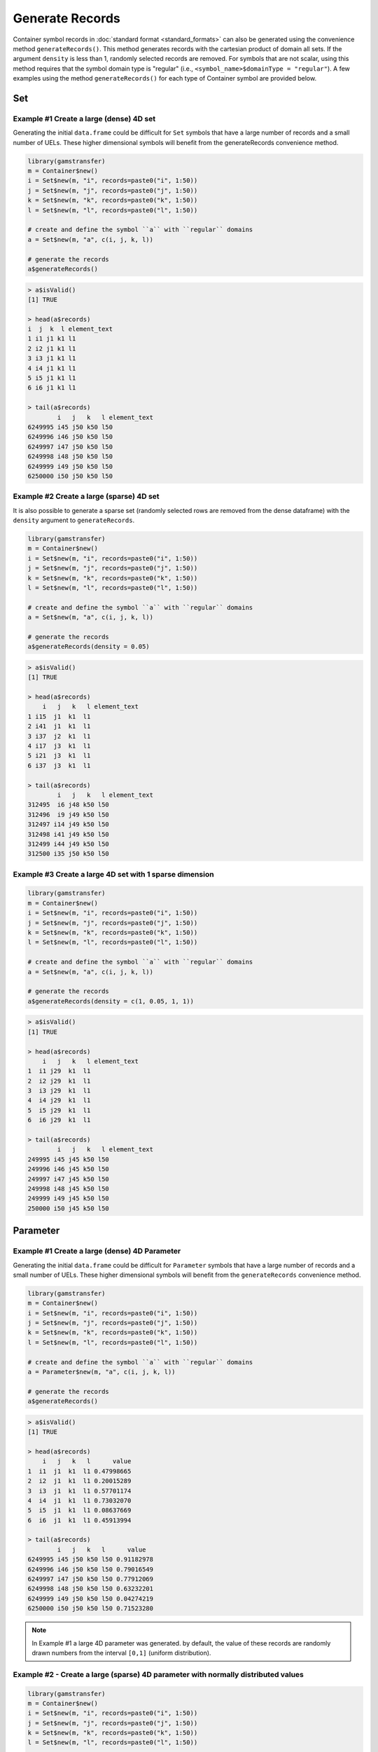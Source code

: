 Generate Records
=======================

Container symbol records in :doc:`standard format <standard_formats>`
can also be generated using the convenience 
method ``generateRecords()``. This method 
generates records with the cartesian product of domain all sets. 
If the argument ``density`` is less than 1, randomly selected records 
are removed. For symbols that are not scalar, using this method requires 
that the symbol domain type is "regular" (i.e., 
``<symbol_name>$domainType = "regular"``). A few examples using the method 
``generateRecords()`` for each type of Container symbol are provided below.

Set
------

Example \#1 Create a large (dense) 4D set
~~~~~~~~~~~~~~~~~~~~~~~~~~~~~~~~~~~~~~~~~~~~~~~

Generating the initial ``data.frame`` could be difficult for ``Set`` symbols 
that have a large number of records and a small number of UELs. These 
higher dimensional symbols will benefit from the generateRecords 
convenience method.

.. code-block:: R

    library(gamstransfer)
    m = Container$new()
    i = Set$new(m, "i", records=paste0("i", 1:50))
    j = Set$new(m, "j", records=paste0("j", 1:50))
    k = Set$new(m, "k", records=paste0("k", 1:50))
    l = Set$new(m, "l", records=paste0("l", 1:50))

    # create and define the symbol ``a`` with ``regular`` domains
    a = Set$new(m, "a", c(i, j, k, l))

    # generate the records
    a$generateRecords()

.. code-block:: R

    > a$isValid()
    [1] TRUE

    > head(a$records)
    i  j  k  l element_text
    1 i1 j1 k1 l1
    2 i2 j1 k1 l1
    3 i3 j1 k1 l1
    4 i4 j1 k1 l1
    5 i5 j1 k1 l1
    6 i6 j1 k1 l1

    > tail(a$records)
            i   j   k   l element_text
    6249995 i45 j50 k50 l50
    6249996 i46 j50 k50 l50
    6249997 i47 j50 k50 l50
    6249998 i48 j50 k50 l50
    6249999 i49 j50 k50 l50
    6250000 i50 j50 k50 l50

Example \#2 Create a large (sparse) 4D set
~~~~~~~~~~~~~~~~~~~~~~~~~~~~~~~~~~~~~~~~~~~~~~~~

It is also possible to generate a sparse set (randomly selected rows are removed from the dense dataframe) with the ``density`` argument to ``generateRecords``.

.. code-block:: R

    library(gamstransfer)
    m = Container$new()
    i = Set$new(m, "i", records=paste0("i", 1:50))
    j = Set$new(m, "j", records=paste0("j", 1:50))
    k = Set$new(m, "k", records=paste0("k", 1:50))
    l = Set$new(m, "l", records=paste0("l", 1:50))

    # create and define the symbol ``a`` with ``regular`` domains
    a = Set$new(m, "a", c(i, j, k, l))

    # generate the records
    a$generateRecords(density = 0.05)

.. code-block:: R

    > a$isValid()
    [1] TRUE

    > head(a$records)
        i   j   k   l element_text
    1 i15  j1  k1  l1
    2 i41  j1  k1  l1
    3 i37  j2  k1  l1
    4 i17  j3  k1  l1
    5 i21  j3  k1  l1
    6 i37  j3  k1  l1

    > tail(a$records)
            i   j   k   l element_text
    312495  i6 j48 k50 l50
    312496  i9 j49 k50 l50
    312497 i14 j49 k50 l50
    312498 i41 j49 k50 l50
    312499 i44 j49 k50 l50
    312500 i35 j50 k50 l50

Example \#3 Create a large 4D set with 1 sparse dimension
~~~~~~~~~~~~~~~~~~~~~~~~~~~~~~~~~~~~~~~~~~~~~~~~~~~~~~~~~~~~~~~~

.. code-block:: R

    library(gamstransfer)
    m = Container$new()
    i = Set$new(m, "i", records=paste0("i", 1:50))
    j = Set$new(m, "j", records=paste0("j", 1:50))
    k = Set$new(m, "k", records=paste0("k", 1:50))
    l = Set$new(m, "l", records=paste0("l", 1:50))

    # create and define the symbol ``a`` with ``regular`` domains
    a = Set$new(m, "a", c(i, j, k, l))

    # generate the records
    a$generateRecords(density = c(1, 0.05, 1, 1))

.. code-block:: R

    > a$isValid()
    [1] TRUE

    > head(a$records)
        i   j   k   l element_text
    1  i1 j29  k1  l1
    2  i2 j29  k1  l1
    3  i3 j29  k1  l1
    4  i4 j29  k1  l1
    5  i5 j29  k1  l1
    6  i6 j29  k1  l1

    > tail(a$records)
            i   j   k   l element_text
    249995 i45 j45 k50 l50
    249996 i46 j45 k50 l50
    249997 i47 j45 k50 l50
    249998 i48 j45 k50 l50
    249999 i49 j45 k50 l50
    250000 i50 j45 k50 l50


Parameter
------------------

Example \#1 Create a large (dense) 4D Parameter
~~~~~~~~~~~~~~~~~~~~~~~~~~~~~~~~~~~~~~~~~~~~~~~~~~~~~

Generating the initial ``data.frame`` could be difficult for ``Parameter`` symbols 
that have a large number of records and a small number of UELs. 
These higher dimensional symbols will benefit from the ``generateRecords`` 
convenience method.

.. code-block:: R

    library(gamstransfer)
    m = Container$new()
    i = Set$new(m, "i", records=paste0("i", 1:50))
    j = Set$new(m, "j", records=paste0("j", 1:50))
    k = Set$new(m, "k", records=paste0("k", 1:50))
    l = Set$new(m, "l", records=paste0("l", 1:50))

    # create and define the symbol ``a`` with ``regular`` domains
    a = Parameter$new(m, "a", c(i, j, k, l))

    # generate the records
    a$generateRecords()

.. code-block:: R

    > a$isValid()
    [1] TRUE

    > head(a$records)
        i   j   k   l      value
    1  i1  j1  k1  l1 0.47998665
    2  i2  j1  k1  l1 0.20015289
    3  i3  j1  k1  l1 0.57701174
    4  i4  j1  k1  l1 0.73032070
    5  i5  j1  k1  l1 0.08637669
    6  i6  j1  k1  l1 0.45913994

    > tail(a$records)
            i   j   k   l      value
    6249995 i45 j50 k50 l50 0.91182978
    6249996 i46 j50 k50 l50 0.79016549
    6249997 i47 j50 k50 l50 0.77912069
    6249998 i48 j50 k50 l50 0.63232201
    6249999 i49 j50 k50 l50 0.04274219
    6250000 i50 j50 k50 l50 0.71523280

.. note:: 
    In Example \#1 a large 4D parameter was generated. by default, 
    the value of these records are randomly drawn numbers from the interval 
    ``[0,1]`` (uniform distribution).

Example \#2 - Create a large (sparse) 4D parameter with normally distributed values
~~~~~~~~~~~~~~~~~~~~~~~~~~~~~~~~~~~~~~~~~~~~~~~~~~~~~~~~~~~~~~~~~~~~~~~~~~~~~~~~~~~~~~~~

.. code-block:: R

    library(gamstransfer)
    m = Container$new()
    i = Set$new(m, "i", records=paste0("i", 1:50))
    j = Set$new(m, "j", records=paste0("j", 1:50))
    k = Set$new(m, "k", records=paste0("k", 1:50))
    l = Set$new(m, "l", records=paste0("l", 1:50))

    # create and define the symbol ``a`` with ``regular`` domains
    a = Parameter$new(m, "a", c(i, j, k, l))

    # create a custom function to pass to ``generateRecords``
    value_dist = function(size) {
    return(rnorm(n=size, mean = 10, sd = 2.3))
    }
    # generate the records
    a$generateRecords(density = 0.05, func = value_dist)

.. code-block:: R

    > a$isValid()
    [1] TRUE

    > head(a$records)
        i   j   k   l     value
    1 i50  j1  k1  l1 12.499060
    2  i6  j2  k1  l1 12.009952
    3 i14  j2  k1  l1  9.931126
    4 i49  j2  k1  l1 13.073977
    5  i7  j3  k1  l1  5.330898
    6 i22  j3  k1  l1  7.887725

    > tail(a$records)
            i   j   k   l     value
    312495 i14 j48 k50 l50 10.213841
    312496 i20 j48 k50 l50  4.831503
    312497 i26 j48 k50 l50  8.129577
    312498 i17 j49 k50 l50 11.570570
    312499 i48 j49 k50 l50 11.321228
    312500 i35 j50 k50 l50  1.714614

    > mean(a$records$value)
    [1] 10.00273

    > sd(a$records$value)
    [1] 2.303193

.. note:: 
    The custom function passed to the argument ``func`` must expose a ``size`` argument. 
    It might be tedious to know the exact number of the records that will be 
    generated, especially if a fractional density is specified; therefore, the 
    ``generateRecords`` method will pass in the correct size automatically.

Example \#3 - Create a large 4D parameter with a random number seed
~~~~~~~~~~~~~~~~~~~~~~~~~~~~~~~~~~~~~~~~~~~~~~~~~~~~~~~~~~~~~~~~~~~~~~~~~

.. code-block:: R

    library(gamstransfer)
    m = Container$new()
    i = Set$new(m, "i", records=paste0("i", 1:50))
    j = Set$new(m, "j", records=paste0("j", 1:50))
    k = Set$new(m, "k", records=paste0("k", 1:50))
    l = Set$new(m, "l", records=paste0("l", 1:50))

    # create and define the symbol ``a`` with ``regular`` domains
    a = Parameter$new(m, "a", c(i, j, k, l))
    a2 = Parameter$new(m, "a2", c(i, j, k, l))

    # generate the records
    a$generateRecords(density = 0.05, seed = 123)
    a2$generateRecords(density = 0.05)

.. code-block:: R

    > a$equals(a2, checkMetaData = FALSE)
    [1] FALSE

    a2$generateRecords(density = 0.05, seed = 123)

    > a$equals(a2, checkMetaData = FALSE)
    [1] TRUE

.. note:: 
    The ``seed`` is an ``int`` that will set the random number generator state 
    (enables reproducible sequences of random numbers).

Variable and Equation
--------------------------

Generating records for the symbol types ``Variable`` and ``Equation`` is similar to 
that of previously shown examples of parameters and sets. However, since there are 
more than one attributes to variables and equations, there are a few differences. 
By default, the random sampling is done is only for the ``level`` attribute with 
default values being passed to the other attributes. To randomly generate other 
attributes, one can use the custom ``func`` argument. This is shown in the following example.

Example \#1 Create a large (sparse) 4D variable and Equation
~~~~~~~~~~~~~~~~~~~~~~~~~~~~~~~~~~~~~~~~~~~~~~~~~~~~~~~~~~~~~~~~

.. code-block:: R

    library(gamstransfer)
    m = Container$new()
    i = Set$new(m, "i", records=paste0("i", 1:50))
    j = Set$new(m, "j", records=paste0("j", 1:50))
    k = Set$new(m, "k", records=paste0("k", 1:50))
    l = Set$new(m, "l", records=paste0("l", 1:50))

    # create and define the symbol ``a`` with ``regular`` domains
    av = Variable$new(m, "av", "free", c(i, j, k, l))
    ae = Equation$new(m, "ae", "eq", c(i, j, k, l))

    # user can pass the function in-line as follows
    av$generateRecords(density=0.05, 
    func=list(level= function(size) rnorm(n=size, mean=10, sd=2.3),
    marginal = function(size) rnorm(n=size, mean=0.5, sd=0.1)))

    # functions can also be defined first and then passed
    uniform_distr = function(size) return(runif(size))
    normal_distr = function(size) return(rnorm(n=size))

    ae$generateRecords(density=0.05, func=list(level=uniform_distr, marginal=normal_distr))

.. code-block:: R

    > head(av$records)
        i   j   k   l     level  marginal lower upper scale
    1 i23  j1  k1  l1 12.244702 0.5587150  -Inf   Inf     1
    2 i29  j1  k1  l1  8.265612 0.4242353  -Inf   Inf     1
    3  i2  j2  k1  l1 14.164058 0.4166124  -Inf   Inf     1
    4 i17  j2  k1  l1 13.786874 0.5993234  -Inf   Inf     1
    5 i22  j2  k1  l1  8.489724 0.4924503  -Inf   Inf     1
    6 i36  j2  k1  l1  7.962292 0.4757125  -Inf   Inf     1

    > tail(av$records)
            i   j   k   l     level  marginal lower upper scale
    312495 i33 j48 k50 l50  6.648296 0.4870270  -Inf   Inf     1
    312496 i37 j48 k50 l50 10.012486 0.5478388  -Inf   Inf     1
    312497 i20 j49 k50 l50  7.931512 0.4221189  -Inf   Inf     1
    312498 i41 j49 k50 l50 10.869332 0.5191488  -Inf   Inf     1
    312499 i42 j49 k50 l50  9.316445 0.4263974  -Inf   Inf     1
    312500 i44 j49 k50 l50  8.153729 0.6101864  -Inf   Inf     1

    > head(ae$records)
        i   j   k   l      level   marginal lower upper scale
    1  i5  j1  k1  l1 0.74525909  0.8910060     0     0     1
    2 i10  j1  k1  l1 0.72308699  1.6090443     0     0     1
    3 i22  j1  k1  l1 0.70425801 -1.2204379     0     0     1
    4 i47  j1  k1  l1 0.06490871  0.7270846     0     0     1
    5 i24  j2  k1  l1 0.94752455  0.7864338     0     0     1
    6 i35  j2  k1  l1 0.08555602 -0.2912885     0     0     1

    > tail(ae$records)
            i   j   k   l     level     marginal lower upper scale
    312495  i5 j49 k50 l50 0.7844452 -0.569529636     0     0     1
    312496 i46 j49 k50 l50 0.2224596 -0.182441937     0     0     1
    312497 i11 j50 k50 l50 0.9291730 -0.474982758     0     0     1
    312498 i16 j50 k50 l50 0.3347919  0.009303616     0     0     1
    312499 i20 j50 k50 l50 0.3590295 -0.533782269     0     0     1
    312500 i27 j50 k50 l50 0.7681852 -1.126704380     0     0     1

Alias
--------------

The method ``generateRecords`` for an alias simply calls the corresponding 
method for its referenced set.

Example \#1 Create a large (dense) 4D set from an Alias
~~~~~~~~~~~~~~~~~~~~~~~~~~~~~~~~~~~~~~~~~~~~~~~~~~~~~~~~~~~

.. code-block:: R

    library(gamstransfer)
    m = Container$new()
    i = Set$new(m, "i", records=paste0("i", 1:50))
    j = Set$new(m, "j", records=paste0("j", 1:50))
    k = Set$new(m, "k", records=paste0("k", 1:50))
    l = Set$new(m, "l", records=paste0("l", 1:50))

    # create and define the symbol ``a`` with ``regular`` domains
    a = Set$new(m, "a", c(i, j, k, l))

    # create an Alias ap for the set a
    ap = Alias$new(m, "ap", a)

    # generate the records
    ap$generateRecords()

.. code-block:: R

    > ap$isValid()
    [1] TRUE

    > head(ap$records)
        i   j   k   l element_text
    1  i1  j1  k1  l1
    2  i2  j1  k1  l1
    3  i3  j1  k1  l1
    4  i4  j1  k1  l1
    5  i5  j1  k1  l1
    6  i6  j1  k1  l1

    > tail(ap$records)
            i   j   k   l element_text
    6249995 i45 j50 k50 l50
    6249996 i46 j50 k50 l50
    6249997 i47 j50 k50 l50
    6249998 i48 j50 k50 l50
    6249999 i49 j50 k50 l50
    6250000 i50 j50 k50 l50

